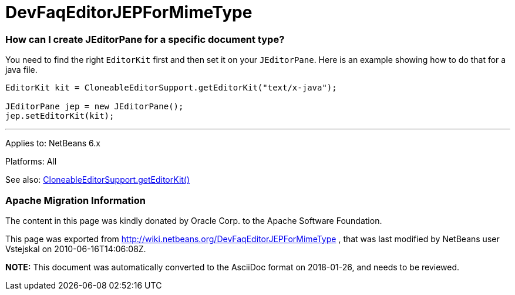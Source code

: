 // 
//     Licensed to the Apache Software Foundation (ASF) under one
//     or more contributor license agreements.  See the NOTICE file
//     distributed with this work for additional information
//     regarding copyright ownership.  The ASF licenses this file
//     to you under the Apache License, Version 2.0 (the
//     "License"); you may not use this file except in compliance
//     with the License.  You may obtain a copy of the License at
// 
//       http://www.apache.org/licenses/LICENSE-2.0
// 
//     Unless required by applicable law or agreed to in writing,
//     software distributed under the License is distributed on an
//     "AS IS" BASIS, WITHOUT WARRANTIES OR CONDITIONS OF ANY
//     KIND, either express or implied.  See the License for the
//     specific language governing permissions and limitations
//     under the License.
//

= DevFaqEditorJEPForMimeType
:jbake-type: wiki
:jbake-tags: wiki, devfaq, needsreview
:jbake-status: published

=== How can I create JEditorPane for a specific document type?

You need to find the right `EditorKit` first and then set it on your `JEditorPane`. Here is an example showing how to do that for a java file.

[source,java]
----

EditorKit kit = CloneableEditorSupport.getEditorKit("text/x-java");

JEditorPane jep = new JEditorPane();
jep.setEditorKit(kit);
----

---

Applies to: NetBeans 6.x

Platforms: All

See also:
link:http://www.netbeans.org/download/dev/javadoc/org-openide-text/org/openide/text/CloneableEditorSupport.html#getEditorKit(java.lang.String)[CloneableEditorSupport.getEditorKit()]

=== Apache Migration Information

The content in this page was kindly donated by Oracle Corp. to the
Apache Software Foundation.

This page was exported from link:http://wiki.netbeans.org/DevFaqEditorJEPForMimeType[http://wiki.netbeans.org/DevFaqEditorJEPForMimeType] , 
that was last modified by NetBeans user Vstejskal 
on 2010-06-16T14:06:08Z.


*NOTE:* This document was automatically converted to the AsciiDoc format on 2018-01-26, and needs to be reviewed.
